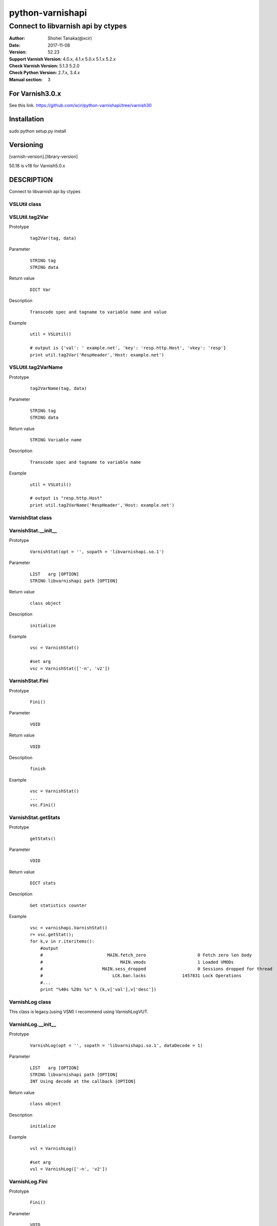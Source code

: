 ==================
python-varnishapi
==================


------------------------------------
Connect to libvarnish api by ctypes
------------------------------------

:Author: Shohei Tanaka(@xcir)
:Date: 2017-11-08
:Version: 52.23
:Support Varnish Version: 4.0.x, 4.1.x 5.0.x 5.1.x 5.2.x
:Check Varnish Version: 5.1.3 5.2.0
:Check Python Version: 2.7.x, 3.4.x
:Manual section: 3

For Varnish3.0.x
=================
See this link.
https://github.com/xcir/python-varnishapi/tree/varnish30


Installation
============
sudo python setup.py install

Versioning
============
[varnish-version].[library-version]

50.18 is v18 for Varnish5.0.x

DESCRIPTION
============
Connect to libvarnish api by ctypes


VSLUtil class
---------------------------------------

VSLUtil.tag2Var
-------------------

Prototype
        ::

                tag2Var(tag, data)

Parameter
        ::

                
                STRING tag
                STRING data

Return value
        ::

                DICT Var
                

Description
        ::

                Transcode spec and tagname to variable name and value
Example
        ::

                util = VSLUtil()

                # output is {'val': ' example.net', 'key': 'resp.http.Host', 'vkey': 'resp'}
                print util.tag2Var('RespHeader','Host: example.net')

VSLUtil.tag2VarName
-------------------

Prototype
        ::

                tag2VarName(tag, data)

Parameter
        ::

                
                STRING tag
                STRING data

Return value
        ::

                STRING Variable name
                

Description
        ::

                Transcode spec and tagname to variable name
Example
        ::

                util = VSLUtil()

                # output is "resp.http.Host"
                print util.tag2VarName('RespHeader','Host: example.net')


VarnishStat class
---------------------------------------

VarnishStat.__init__
-----------------------

Prototype
        ::

                VarnishStat(opt = '', sopath = 'libvarnishapi.so.1')

Parameter
        ::

                LIST   arg [OPTION]
                STRING libvarnishapi path [OPTION]

Return value
        ::

                class object
                

Description
        ::

                initialize
Example
        ::

                vsc = VarnishStat()
                
                #set arg
                vsc = VarnishStat(['-n', 'v2'])

VarnishStat.Fini
-----------------------

Prototype
        ::

                Fini()

Parameter
        ::

                VOID

Return value
        ::

                VOID
                

Description
        ::

                finish
Example
        ::

                vsc = VarnishStat()
                ...
                vsc.Fini()


VarnishStat.getStats
---------------------

Prototype
        ::

                getStats()

Parameter
        ::

                
                VOID

Return value
        ::

                DICT stats
                

Description
        ::

                Get statistics counter
Example
        ::

                vsc = varnishapi.VarnishStat()
                r= vsc.getStat();
                for k,v in r.iteritems():
                    #output
                    #                         MAIN.fetch_zero                    0 Fetch zero len body
                    #                              MAIN.vmods                    1 Loaded VMODs
                    #                       MAIN.sess_dropped                    0 Sessions dropped for thread
                    #                           LCK.ban.locks              1457831 Lock Operations
                    #...
                    print "%40s %20s %s" % (k,v['val'],v['desc'])


VarnishLog class
---------------------------------------

This class is legacy.(using VSM)
I recommend using VarnishLogVUT.

VarnishLog.__init__
-----------------------

Prototype
        ::

                VarnishLog(opt = '', sopath = 'libvarnishapi.so.1', dataDecode = 1)

Parameter
        ::

                LIST   arg [OPTION]
                STRING libvarnishapi path [OPTION]
                INT Using decode at the callback [OPTION]

Return value
        ::

                class object
                

Description
        ::

                initialize
Example
        ::

                vsl = VarnishLog()
                
                #set arg
                vsl = VarnishLog(['-n', 'v2'])


VarnishLog.Fini
-----------------------

Prototype
        ::

                Fini()

Parameter
        ::

                VOID

Return value
        ::

                VOID
                

Description
        ::

                finish
Example
        ::

                vsl = VarnishLog()
                ...
                vsl.Fini()

VarnishLog.Dispatch
-----------------------

Prototype
        ::

                Dispatch(cb=None, priv=None, maxread=1, vxidcb=None, groupcb=None)

Parameter
        ::

                FUNC    cb      callback function per line
                OBJECT  priv
                INT     maxread Maximum number of reads, if have unread log in VSL.(0=infinity)
                FUNC    vxidcb  callback function per vxid(call per line, if group option set to raw)
                FUNC    groupcb callback function per group(raw, vxid, request, session)


===================== ======== ======== =========== ===========
callbacktype \\ group raw      vxid     request     session
===================== ======== ======== =========== ===========
cb                    per line per line per line    per line
vxidcb                per line per vxid per vxid    per vxid
groupcb               per line per vxid per request per session
===================== ======== ======== =========== ===========


Return value
        ::

                INT
                

Description
        ::

                Dispatch callback function

Example
        ::

                def cbline(vap, cbd, priv):
                    print cbd
                def cbvxid(vap, priv):
                    print "VXID"
                def cbgroup(vap, priv):
                    print "GROUP"
                
                vsl = varnishapi.VarnishLog(['-g','request'])
                arg = {
                    'cb' : cbline,
                    'vxidcb' : cbvxid,
                    'groupcb' : cbgroup,
                    'maxread' : 0,
                }
                while 1:
                    ret = vsl.Dispatch(**arg)
                    if 0 == ret:
                        time.sleep(0.5)
                vsl.Fini()
                #output
                #
                # {'level': 1L, 'data': u'req 32907 rxreq', 'length': 16L, 'transaction_type': 2, 'reason': 2, 'tag': 76L, 'vxid': 32908, 'vxid_parent': 0, 'type': 'c', 'isbin': 0L}
                # {'level': 1L, 'data': u'Start: 1509598791.285514 0.000000 0.000000', 'length': 43L, 'transaction_type': 2, 'reason': 2, 'tag': 80L, 'vxid': 32908, 'vxid_parent': 0, 'type': 'c', 'isbin': 0L}
                # {'level': 1L, 'data': u'Req: 1509598791.285514 0.000000 0.000000', 'length': 41L, 'transaction_type': 2, 'reason': 2, 'tag': 80L, 'vxid': 32908, 'vxid_parent': 0, 'type': 'c', 'isbin': 0L}
                # ...
                # {'level': 1L, 'data': u'', 'length': 1L, 'transaction_type': 2, 'reason': 2, 'tag': 77L, 'vxid': 32908, 'vxid_parent': 0, 'type': 'c', 'isbin': 0L}
                # VXID
                # {'level': 2L, 'data': u'bereq 32908 fetch', 'length': 18L, 'transaction_type': 3, 'reason': 6, 'tag': 76L, 'vxid': 32909, 'vxid_parent': 32908, 'type': 'b', 'isbin': 0L}
                # ...
                # {'level': 2L, 'data': u'165 0 165 160 298 458', 'length': 22L, 'transaction_type': 3, 'reason': 6, 'tag': 83L, 'vxid': 32909, 'vxid_parent': 32908, 'type': 'b', 'isbin': 0L}
                # {'level': 2L, 'data': u'', 'length': 1L, 'transaction_type': 3, 'reason': 6, 'tag': 77L, 'vxid': 32909, 'vxid_parent': 32908, 'type': 'b', 'isbin': 0L}
                # VXID
                # GROUP
                # {'level': 1L, 'data': u'req 65648 rxreq', 'length': 16L, 'transaction_type': 2, 'reason': 2, 'tag': 76L, 'vxid': 65649, 'vxid_parent': 0, 'type': 'c', 'isbin': 0L}
                # {'level': 1L, 'data': u'Start: 1509598842.452101 0.000000 0.000000', 'length': 43L, 'transaction_type': 2, 'reason': 2, 'tag': 80L, 'vxid': 65649, 'vxid_parent': 0, 'type': 'c', 'isbin': 0L}



VarnishLog.VSL_tags / VSL_tags_rev
-----------------------------------

Prototype
        ::

                #This is list variable
                VSL_tags[tag index]
                #This is dictionary variable
                VSL_tags_rev[tag name]

Return value
        ::

                STRING tagname (VSL_tags)
                INT tagindex (VSL_tags_rev)
                

Description
        ::

                Transcode tag index to tag text, or reverse

Example
        ::

                def cb(vap,cbd,priv):
                    #output
                    #...
                    #VCL_call
                    #VCL_return
                    #...
                    print vap.VSL_tags[cbd['tag']]

                vsl = varnishapi.VarnishLog(['-c'])
                while 1:
                    ret = vsl.Dispatch(cb)
                    if 0 == ret:
                        time.sleep(0.5)
                vsl.Fini()

VarnishLog.VSL_tagflags
--------------------------------

Prototype
        ::

                #This is list variable
                VSL_tagflags[tag index]

Return value
        ::

                INT tagflags

Description
        ::

                tag flags

VarnishLog.VSLQ_grouping
--------------------------------

Prototype
        ::

                #This is list variable
                VSLQ_grouping[tag index]

Return value
        ::

                STRING VSLQ_grouping_name

Description
        ::

                VSL Query grouping name


VarnishLogVUT class
---------------------------------------

Support Varnish5.2.0~(LIBVARNISHAPI2.0~)

VarnishLogVUT.__init__
-----------------------

Prototype
        ::

                VarnishLogVUT(opt = [], progname='VarnishVUTproc', sopath = 'libvarnishapi.so.1', dataDecode = 1)

Parameter
        ::

                LIST   arg [OPTION]
                STRING progname
                STRING libvarnishapi path [OPTION]
                INT Using decode at the callback [OPTION]

Return value
        ::

                class object
                

Description
        ::

                initialize
Example
        ::

                arg          = {}
                arg["opt"]   = ['-g','session']
                vsl = VarnishLogVUT(**arg)


VarnishLogVUT.Fini
-----------------------

Prototype
        ::

                Fini()

Parameter
        ::

                VOID

Return value
        ::

                VOID
                

Description
        ::

                VarnishLogVUT is using thread.
                Must call this function, if finish program.
                
Example
        ::

                vsl = VarnishLogVUT()
                ...
                vsl.Fini()

VarnishLogVUT.Dispatch
-----------------------

Prototype
        ::

                Dispatch(cb=None, priv=None, maxread=1, vxidcb=None, groupcb=None)

Parameter
        ::

                FUNC    cb      callback function per line
                OBJECT  priv
                INT     maxread Maximum number of reads, if have unread log in VSL.(0=infinity)
                FUNC    vxidcb  callback function per vxid(call per line, if group option set to raw)
                FUNC    groupcb callback function per group(raw, vxid, request, session)


===================== ======== ======== =========== ===========
callbacktype \\ group raw      vxid     request     session
===================== ======== ======== =========== ===========
cb                    per line per line per line    per line
vxidcb                per line per vxid per vxid    per vxid
groupcb               per line per vxid per request per session
===================== ======== ======== =========== ===========


Return value
        ::

                INT
                

Description
        ::

                Dispatch callback function

Example
        ::

                import signal
                import varnishapi
                import time
                def cbline(vap, cbd, priv):
                    print cbd
                def cbvxid(vap, priv):
                    print "VXID"
                def cbgroup(vap, priv):
                    print "GROUP"

                arg = {
                    'opt': ['-g','request']
                }
                vsl = varnishapi.VarnishLogVUT(**arg)
                arg = {
                    'cb' : cbline,
                    'vxidcb' : cbvxid,
                    'groupcb' : cbgroup,
                    'maxread' : 0,
                }
                try:
                    vsl.Dispatch(**arg)
                    signal.pause()
                except KeyboardInterrupt:
                    vsl.Fini()
                #output
                #
                # {'level': 1L, 'data': u'req 32907 rxreq', 'length': 16L, 'transaction_type': 2, 'reason': 2, 'tag': 76L, 'vxid': 32908, 'vxid_parent': 0, 'type': 'c', 'isbin': 0L}
                # {'level': 1L, 'data': u'Start: 1509598791.285514 0.000000 0.000000', 'length': 43L, 'transaction_type': 2, 'reason': 2, 'tag': 80L, 'vxid': 32908, 'vxid_parent': 0, 'type': 'c', 'isbin': 0L}
                # {'level': 1L, 'data': u'Req: 1509598791.285514 0.000000 0.000000', 'length': 41L, 'transaction_type': 2, 'reason': 2, 'tag': 80L, 'vxid': 32908, 'vxid_parent': 0, 'type': 'c', 'isbin': 0L}
                # ...
                # {'level': 1L, 'data': u'', 'length': 1L, 'transaction_type': 2, 'reason': 2, 'tag': 77L, 'vxid': 32908, 'vxid_parent': 0, 'type': 'c', 'isbin': 0L}
                # VXID
                # {'level': 2L, 'data': u'bereq 32908 fetch', 'length': 18L, 'transaction_type': 3, 'reason': 6, 'tag': 76L, 'vxid': 32909, 'vxid_parent': 32908, 'type': 'b', 'isbin': 0L}
                # ...
                # {'level': 2L, 'data': u'165 0 165 160 298 458', 'length': 22L, 'transaction_type': 3, 'reason': 6, 'tag': 83L, 'vxid': 32909, 'vxid_parent': 32908, 'type': 'b', 'isbin': 0L}
                # {'level': 2L, 'data': u'', 'length': 1L, 'transaction_type': 3, 'reason': 6, 'tag': 77L, 'vxid': 32909, 'vxid_parent': 32908, 'type': 'b', 'isbin': 0L}
                # VXID
                # GROUP
                # {'level': 1L, 'data': u'req 65648 rxreq', 'length': 16L, 'transaction_type': 2, 'reason': 2, 'tag': 76L, 'vxid': 65649, 'vxid_parent': 0, 'type': 'c', 'isbin': 0L}
                # {'level': 1L, 'data': u'Start: 1509598842.452101 0.000000 0.000000', 'length': 43L, 'transaction_type': 2, 'reason': 2, 'tag': 80L, 'vxid': 65649, 'vxid_parent': 0, 'type': 'c', 'isbin': 0L}



VarnishLogVUT.VSL_tags / VSL_tags_rev
-----------------------------------

Prototype
        ::

                #This is list variable
                VSL_tags[tag index]
                #This is dictionary variable
                VSL_tags_rev[tag name]

Return value
        ::

                STRING tagname (VSL_tags)
                INT tagindex (VSL_tags_rev)
                

Description
        ::

                Transcode tag index to tag text, or reverse

Example
        ::

                import signal
                import varnishapi
                import time
                def cbline(vap, cbd, priv):
                    #output
                    #...
                    #VCL_call
                    #VCL_return
                    #...
                    print vap.VSL_tags[cbd['tag']]

                arg = {
                    'opt': ['-c']
                }
                vsl = varnishapi.VarnishLogVUT(**arg)
                arg = {
                    'cb' : cbline,
                }
                try:
                    vsl.Dispatch(**arg)
                    signal.pause()
                except KeyboardInterrupt:
                    vsl.Fini()


VarnishLogVUT.VSL_tagflags
--------------------------------

Prototype
        ::

                #This is list variable
                VSL_tagflags[tag index]

Return value
        ::

                INT tagflags

Description
        ::

                tag flags

VarnishLogVUT.VSLQ_grouping
--------------------------------

Prototype
        ::

                #This is list variable
                VSLQ_grouping[tag index]

Return value
        ::

                STRING VSLQ_grouping_name

Description
        ::

                VSL Query grouping name


HISTORY
===========
Version 52.23: Enhance perfomance. add some feature in dispatch(). add transaction_type in callbackdata(cbd)

Version 52.22: Fix VSC/varnishstat bug.(fix declare, add fini(I mis-deleted...) p-r #71,72 thanks ehocdet). Fix key varnishstat's decode for python3.

Version 52.21: Initial support Varnish5.2.x

Version 50.20: Improoved C binding.(p-r #67 thanks ema)

Version 50.19: Fix -c -b option issue.(issue #65 thanks ema)

Version 50.18: Support Varnish5.0 tags.

Version 40.17: Add VSL_TAG, VSL_DATA. Rename class from LIBVARNISHAPI13 to LIBVARNISHAPI.(p-r #56,57,58 thanks ehocdet)

Version 40.16: Change the decode error handler from "strict" to "replace".(p-r #51 thanks szymi-)

Version 40.15: Fix Crash.

Version 40.14: Fix decode issue.(via vsltrans p-r #25. thanks szymi-) Add dataDecode option in VarnishLog.__init__.

Version 40.13: No source change.

Version 40.12: Support pip.(p-r #39 thanks ziollek)

Version 0.11-varnish40: Initial support for Python3. Feedback is welcome.

Version 0.10-varnish40: Fix some error log did not output. (p-r #33 thanks ema)

Version 0.9-varnish40: Change VarnishLog.(VSL_tags|VSL_tagflags|VSLQ_grouping) from object to list. Add VarnishLog.VSL_tags_rev.

Version 0.8-varnish40: Fix Crash if log abandoned.

Version 0.7-varnish40: Support Varnish4.1 tags

Version 0.6-varnish40: Fix -n/-N option doesn't work in VarnishStat(issue #15 thanks athoune)

Version 0.5-varnish40: Add VSLUtil.tag2Var VarnishStat.Fini(p-r #10 thanks bryyyon)

Version 0.4-varnish40: Support change to Varnish4

Version 0.3-varnish30: Support VSM_ReOpen

Version 0.2-varnish30: Support VSL_Arg

Version 0.1-varnish30: First version


COPYRIGHT
===========

python-varnishapi

* Copyright (c) 2015 Shohei Tanaka(@xcir)

Varnish Cache

* Copyright (c) 2006-2015 Varnish Software AS
